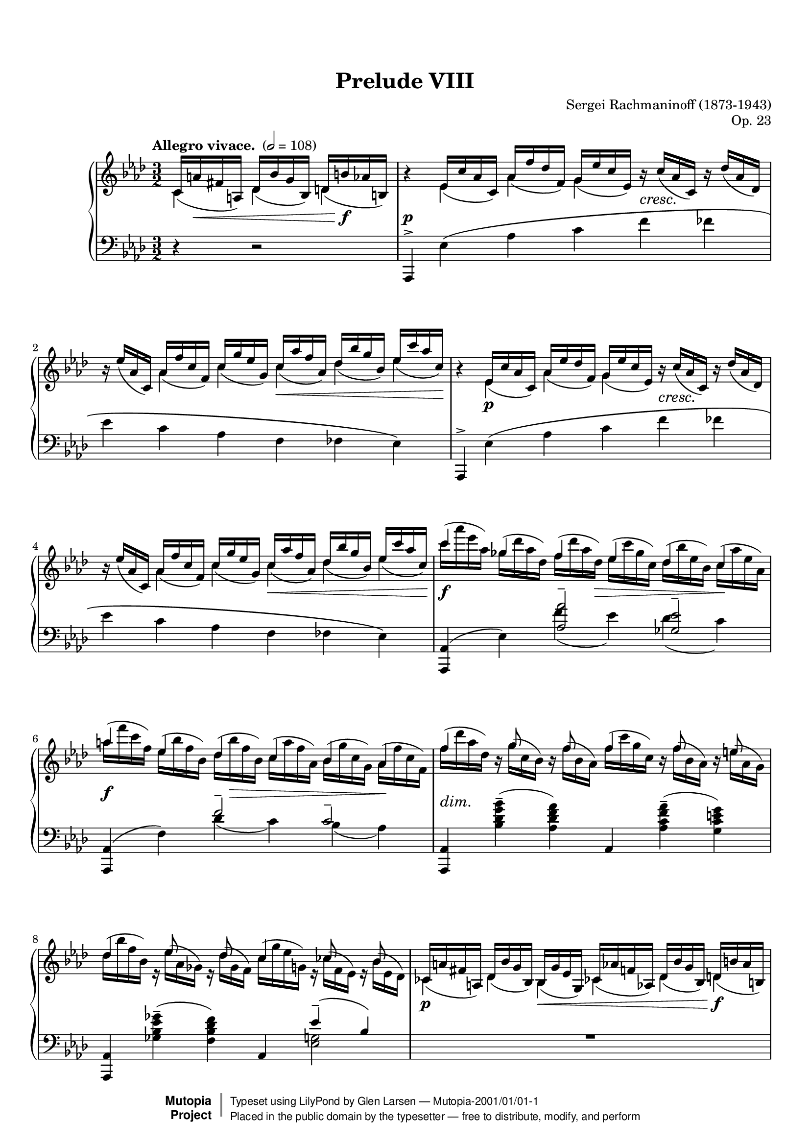 \version "2.18.2"

% #(set-default-paper-size "letter")

%--Default staff size is 20
#(set-global-staff-size 18)

\paper {
    top-margin = 8\mm                              %-minimum: 8 mm
    top-markup-spacing.basic-distance = #6         %-dist. from bottom of top margin to the first markup/title
    markup-system-spacing.basic-distance = #5      %-dist. from header/title to first system
    top-system-spacing.basic-distance = #12        %-dist. from top margin to system in pages with no titles
    last-bottom-spacing.padding = #2               %-min #1.5 -pads music from copyright block
    ragged-bottom = ##f
    ragged-last-bottom = ##f
}

\header {
    title = "Prelude VIII"
    composer = "Sergei Rachmaninoff (1873-1943)"
    opus = "Op. 23"
    %piece = "Left-aligned header"
    date = "1901"
    style = "Romantic"
    source = "Gutheil, 1904"

    maintainer = "Glen Larsen"
    maintainerEmail = "glenl.glx at gmail.com"
    license = "Creative Commons Attribution-ShareAlike 4.0"

    mutopiatitle = "Prelude Op. 23, No. 8"
    mutopiaopus = "Op. 23"
    mutopiacomposer = "RachmaninoffS"
    mutopiainstrument = "Piano"

    footer = "Mutopia-2001/01/01-1"
    copyright = \markup { \override #'(baseline-skip . 0 ) \right-column { \sans \bold \with-url #"http://www.MutopiaProject.org" { \abs-fontsize #9 "Mutopia " \concat { \abs-fontsize #12 \with-color #white \char ##x01C0 \abs-fontsize #9 "Project " } } } \override #'(baseline-skip . 0 ) \center-column { \abs-fontsize #11.9 \with-color #grey \bold { \char ##x01C0 \char ##x01C0 } } \override #'(baseline-skip . 0 ) \column { \abs-fontsize #8 \sans \concat { " Typeset using " \with-url #"http://www.lilypond.org" "LilyPond" " by " \maintainer " " \char ##x2014 " " \footer } \concat { \concat { \abs-fontsize #8 \sans{ " Placed in the " \with-url #"http://creativecommons.org/licenses/publicdomain" "public domain" " by the typesetter " \char ##x2014 " free to distribute, modify, and perform" } } \abs-fontsize #13 \with-color #white \char ##x01C0 } } }
    tagline = ##f
}

%--------Definitions
scrCresc = \markup \italic \large "cresc."
scrDim = \markup \italic \large "dim."
scrRit = \markup \italic \large "rit."
scrDimRit = \markup \italic \large "dim. e rit."
mg = \markup \italic \large "m.g."
md = \markup \italic \large "m.d."

shpSlurA = \shape #'((0 . -3.5) (0 . -3.5) (0 . -3.5) (0 . -3.5)) Slur
% This shape is for the cross-staff slurs at bar 40
shpSlurB = \shape #'((0 . 1) (0 . -1) (0 . 1) (-1 . 0.5)) Slur
fullGliss = {
  \override Glissando.bound-details.left.padding = #0
  \override Glissando.bound-details.right.padding = #0
}

setBeatStructureFourth = {
  \set Voice.baseMoment = #(ly:make-moment 1/4)
  \set Voice.beatStructure = #'(1 1 1 1 1 1)
  \set Timing.beamExceptions = #'()
}

global = {
  \key aes \major
  \time 3/2
  \tempo "Allegro vivace. " 2 = 108
}

upperStaffA =   \relative c' {
  \setBeatStructureFourth \slurDown
  \partial 2.
    c16( a' fis a,) des( bes'g bes,) d( b'aes b,)
  | b'4\rest ees,16( c'aes c,) aes'( f' des f,) g( ees'c ees,) b'\rest_\scrCresc c( aes c,) b'\rest des( aes des,)
  | b'16\rest ees( aes,c,) aes'( f'c f,) c'( g'ees g,) c( aes'f aes,) des( bes'g bes,) ees( c'aes c,)
  | b4\rest ees,16( c'aes c,) aes'( ees'des f,) g( ees'c ees,) b'\rest_\scrCresc c( aes c,) b'\rest des( aes des,)
  | b'16\rest ees( aes,c,) aes'( f'c f,) c'( g'ees g,) c( aes'f aes,) des( bes'g bes,) ees( c'aes c,)
  % 5
  | \voiceTwo \slurNeutral c'( aes' ees aes,) ges( des'aes des,) f( des'aes des,) ees( c'ges c,) des( bes'ees,bes) c( aes'ees aes,)
  | aes'16( f'c f,) ees( bes'f bes,) des( bes'f bes,) c( aes' f aes,) bes( g'c, g) aes( f'c f,)
  | f'16( des'aes des,) b\rest g'( c,bes) b\rest f'( bes,aes) f'( c'g c,) b\rest f'( bes,aes) b\rest e( aes,g)
  % page 2, gl begins
  | des'16( bes' f bes,) r16 ees16( aes, ges) r16 des'16( ges, f) c'( g' ees g,) r16 ces( f, ees) r16 bes'( ees, des)
  | \voiceOne \slurDown c16( a' fis a,) des( bes' g bes,) bes( g' ees g,) ces( aes' f aes,) des( bes' g bes,) d( b' aes b,)
  %10
  \repeat unfold 2 {
    | b'4\rest ees,16( c'aes c,) aes'( f' des f,) g( ees'c ees,) b'\rest_\scrCresc c( aes c,) b'\rest des( aes des,)
    | b'16\rest ees( aes,c,) aes'( f'c f,) c'( g'ees g,) c( aes'f aes,) des( bes'g bes,) ees( c'aes c,)
  }
  | \voiceTwo \slurNeutral c'( aes' ees aes,) ges( des'aes des,) f( des'aes des,) ees( c'ges c,) des( bes'ees,bes) c( aes'ees aes,)
  %15
  | gis'16( e' b e,) d( a' e a,) c( a' e a,) b( gis' e gis,) a( fis' b, fis) gis( e' b e,)
  | ees'16_\scrDim( c' g c,) r f( bes, aes) r ees'( aes, g) fes'( c' aes c,) r f( bes, aes) r fes'( bes, aes)
  | ees'16( c' g c,) r ees( aes, g) r des'( aes g) des' aes' ees aes, r des( aes des,) r c'( aes c,)
  %18
  \voiceOne\slurDown
  | d16( b' aes b,) ees( c' aes c,) b( g' ees g,) c( aes' ees aes,) d( b' aes b,) ees( c' aes c,)
  | b'4\rest g16( ees' des! ees,) aes( f' des f,) a( fis' ees fis,) c'( a' fis a,) des( bes' g bes,)
  %20
  \voiceTwo\slurUp
  | d16(_\scrCresc b' aes b,) f'( d' b d,) g( d' b d,) aes'( d aes d,) g( ees' c ees,) aes( ees' c ees,)
  \voiceOne\slurDown
  | b4\rest g16( ees' des ees,) aes( f' des f) a,( fis' ees fis,) c'( a' fis a,) des( bes' g bes,)
  %22
  \voiceTwo\slurUp
  | d16( b' aes a,) f'( d' b d,) g( e' b e,) aes( f' b, f) aes( fis' des fis,) bes( g' des g,)
  | b,4\rest c16( aes' ges aes,) des( bes' ges bes,) d( b' aes b,) f'( d' b d,) ges( ees' c ees,)
  %24
  | g16( e' des e,) bes'( bes'g g,) c( g' ees g,) des'( g ees g,) c( aes' f aes,) des( aes' f aes,)
  | bes,4\rest c16( aes' ges aes,) des( bes' ges bes,) d( b' aes b,) f'( d' b d,) g( ees' c ees,)
  %26
  | g16( e' des e,) \ottava #1 bes'( g' e  g,) c( a' e a,) des( bes' e, bes) d( b' ges b,) ees( c' ges c,)
  | c16( aes' f aes,) des( bes' f bes,) c( aes' f aes,) des( bes' f bes,) c( aes' f aes,) des( bes' f bes,)
  %28
  | c16( aes' fes aes,) des( beses fes' beses,) c( aes' fes aes,) des( beses' fes beses,) c( aes' fes aes,) des( beses' fes beses,)
  | c16( aes' ees aes,) bes( g' c, g) aes( f' c f,) g( ees' c ees,) \ottava #0 ees( c' f, c) des( bes' f bes,)
  %30
  | c16( aes' f aes,) c( g' ees g,) \voiceOne\slurDown aes( f' c f,) g( ees' c ees,) ees( c' aes c,) d( bes' aes bes,)
  | b'4\rest ees,16( d des g) f( ees c aes') fis( ees ces a') g( ees bes bes') ees,( d des aes)
  %32
  | f'16( ees c aes') fis( ees ces a') g( ees bes bes') g( ees b bes') g( ees c bes') g( ees des bes'~
  | <bes g bes,>8) bes\rest e,16( d cis g') f( d c aes') fis( d b a') g( d bes bes') e,( d cis g')
  %34
  | f16( d c aes') fis( d b a') g( d bes bes') g( d c bes') g( d cis bes') g( ees d bes')
  | b4\rest g16( ees des a') g( ees des bes') g( ees c c') g( des bes des') g,( ees des a')
  %36
  | c16\rest g( des bes') g( e c c') c16\rest g( bes, des') g,(f des a') g( f c bes') c16\rest g( bes, b')
  | \time 4/4 c16\rest f,( a, c') f,( ees d g) f( ees c a') f( ees bes bes')
  %38
  | f16( ees ces ces') f,( ees ces g') b\rest f( c aes') f( d aes a')
  | \voiceTwo \time 3/2 g,4\rest a16\rest ees'([ d ees~] ees d des c) \clef bass r16 bes( a bes~ bes[ a aes g~]) g fis f fis
  %40
  | g16 f fes ees d des c r r f fes ees d des c r r f fes ees d des c r
  | s4 \slurUp g'16( ees' des ees,) aes( f' des f,) a( fis' ees fis,) bes( g' ees g,) \clef treble \voiceOne\slurDown c16( aes'! f aes,)
  %42
  | c16( a' fis a,) des( bes' g bes,) c( a' fis a,) des( bes' g bes,) des( bes' g bes,) d( b' aes b,)
  \repeat unfold 2 {
    | b'4\rest ees,16( c' aes c,) aes'( f' des f,) g( ees' c ees,) b'\rest c( aes c,) b'\rest des( aes des,)
    | b'16\rest ees( aes, c,) aes'( f' c f,) c'( g' ees g,) c( aes' f aes,) des( bes' g bes,) ees( c' aes c,)
  }
  | \voiceTwo\slurUp c'16( aes' ees aes,) ges( des' aes des,) f( des' aes des,) ees( c' ges c,) des( bes' ees, bes) c( aes' ees aes,)
  % 48
  | aes'16( f' c f,) ees( bes' f bes,) des( bes' f bes,) c( aes' f aes,) bes( g' c, g) aes( f' c ees,)
  | f'( des' aes des,) bes\rest g'( c, bes) bes\rest f'( bes, aes) f'( c' g c,) bes\rest f'( bes, aes) bes\rest e( aes, g)
  %50
  | des'16( aes' f bes,) bes\rest ees( aes, ges) bes\rest des( ges, f) c'( g' ees g,) bes\rest c( f, ees) bes'\rest bes( ees, des)
  | \voiceOne\slurDown c( a' fis a,) des( bes' g bes,) bes( g' ees bes) c( aes' f aes,) des( bes' g bes,) d( b' aes b,)
  %52
  | b'4\rest ees,16( c' aes c,) aes'( f' des f,) g( ees' c ees,) b'\rest c( aes c,) b'\rest des( aes des,)
  | b'16\rest ees( aes, c,) aes'( f' c f,) c'( g' ees g,) c( aes' f aes,) des( bes' g bes,) ees( c' aes c,)
  %54
  \time 4/4
  | bes4\rest c,_\mg des16(^\md bes' g bes,) d( b' aes b,)
  \time 3/2
  | b'4\rest ees,16( c' a c,) a'( f' des f,) c'( ees a, ees) b'\rest c( a c,) b'\rest des( a des,)
  %56
  | b'16\rest ees( a, c,) a'( f' c f,) c'( g' ees g,) c( a' ees a,) ees'( b' f b,) ees( c' a c,)
  \time 4/4
  | c,4_\mg des16(^\md bes' f bes,) d( b' aes b,) ees( c' a c,)
  %58
  \time 3/2
  | bes'4\rest f16( des' bes des,) a'( ges' ees ges,) bes( f' des f,) bes\rest c( bes ees,) bes'\rest des( bes des,)
  | ges16( ees' bes ees,) aes( f' c f,) bes( ges' des ges,) bes( g' des g,) des'( bes' ees, bes) c( aes' ees aes,)
  %60
  | bes4\rest aes16( f' des ees,) c'( bes' ges bes,) des( aes' f aes,) bes\rest  e( des e,) bes'\rest f'( des f,)
  | \voiceTwo\slurUp bes16( g' f g,) c( aes' f aes,) des( a' f a,) des( bes' f bes,) f'( des' g, des) e( c' g c,)
  %62
  | bes4\rest aes'16( c aes c,) bes'( des bes des,) aes'( d aes d,) bes'( des bes d,) aes'( ees' aes, ees)
  | \voiceOne\slurDown \ottava #1 g16( e' g, e) aes( f' aes, f) aes( f' ees f,) a( fis' ees fis,) a( fis' ees fis,) bes( g' ees g,)
  %64
  | \voiceTwo\slurUp bes16( g' ees g,) ces( aes' ees aes,) b( g' ees g,) c( aes' ees aes,) c( aes' fes aes,) des'( aeses fes beses,)
  | c16( a' f a,) des( bes' f bes,) f'( bes f bes,) e( b' e, b) ees( b' ees, b) ees( c' ees, c)
  %66
  | ees16( c' ges a,) \ottava #0 ges( ees' c ees,) f( des' bes des,) \ottava #1 des'(^\markup{"a tempo"} bes' e, g,) \ottava #0 f( des' bes des,) e( c' bes c,)
  | \ottava #1 ces'16( bes' ees, bes) \ottava #0 ees,( des' bes des,) ees( ces' aes ces,) \ottava #1 bes'( aes' d, aes) \ottava #0 d,( bes' d, bes) d( aes' d, aes)
  %68
  | aes'16( f' c f, aes f c f) g( ees' c <g-1> <g-4> ees c ees) f( des' aes <f-1> <f-4> des aes des
  | \oneVoice \time 4/4 aes16 fes' des fes, aes  ees' des ees,) ees'( c' g  c, ees des g, des'
  %70
  | \time 3/2 \voiceTwo\slurUp <aes c aes'>4) ees'16( c' aes c,) aes'( f' des f,) g( ees' c ees,) f( c' aes c,) fes( des' aes des,)
  | ees16( ees' bes ees,) des( bes' ges bes,) ges'( ees' bes  ees,) f( des' bes des,) des( bes' f bes,) ees( c' ges c,)
  %72
  | f16( des' aes des,) c( aes' f aes,) f'( c' g c,) e( g c, g) ees'( c' ees, c) des( ees des ees,~)
  | <ees c' aes'>4\arpeggio \voiceOne\slurDown ees16( c' aes c,) r f'( aes, f) r ees'( aes, ees) f( c' aes c,) fes( des' aes des,)
  %74
  | r16 ees'( ees, ges) r16 bes-4( des,-1 ges-2) ges-1( ees' bes ees,) f( des' bes des,) bes'\rest bes( ges des) bes'\rest c( ges ees)
  | ees16( des' aes des,) c( aes' f c) bes'\rest c( f, c) bes'\rest g( e c) ees( g ees c) des( ees des c~)
  %76
  | \oneVoice\slurUp\tieUp <c aes'>4 <aes c>--( <f f'>-- <g ees'>-- <aes c>-- <aes bes des>--
  | <aes c ees>4-- <aes des f>-- <bes c e aes>-- <aes ces f aes>--  <des ees g bes ees~>2--)
  <c aes' c ees>1.\fermata
  \bar "|."
}

upperStaffB =   \relative c' {
  \partial 2.
    c4 des des
  | s4 ees aes g s2
  | s4 aes c c des ees
  | s4 ees,\p aes g s2
  | s4 aes c c des ees
  %5
  | \voiceOne c'4 ges f ees des c
  | a'4 ees des c bes aes
  | f'4 s16 g8 s f s16 f4 s16 f8 s e s16
  % page 2, gl begins
  | des4 s16 ees8 s8 des8 s16 c4 s16 c8 s8 bes8 s16
  | \voiceTwo ces,4 des bes ces des d
  %10
  \repeat unfold 2 {
    | s4 ees4 aes g s2
    | s4 aes c c des ees
  }
  | \voiceOne c'4 ges f ees des c
  % 15
  | gis'4 d c b a gis
  | e'4 s16 f8 s ees8 s16 fes4 s16 f8 s fes s16
  | ees4 s16 ees8 s des8 s16 des4 s16 des8 s c s16
  %18
  | \voiceTwo d,4 ees bes c des ees
  | s4 g aes a c des
  %20
  | \voiceOne d4 f g aes g-> aes
  | \voiceTwo s4 g, aes a c des
  %22
  | \voiceOne d4 f g aes a bes
  | s4 c,4 des d f ges
  %24
  | g4 bes c des c des
  | s4 c,4 des d f g
  %26
  | g4 bes c des d-> ees
  | c4 des c des c des
  %28
  | c4 des c des c des
  | c4 bes aes g ees des
  %30
  | c4 c \voiceTwo aes g ees d
  | s4 ees f fis g ees
  %32
  | f4 fis g g g s
  | s4 e f fis g e
  %34
  | f4 fis g s4 s2
  | s4 s16*3 a16 s16*3 bes16 s16*3 c16 s16*3 des16 s16*3 a16
  %36
  | s16*3 bes16 s16*3 c16 s16*3 des16 s16*3 a16 s16*3 bes16 s16*3 b16
  | s16*3 c16 s16*3 g16 s16*3 a16 s16*3 bes16 % time change to 4/4
  %38
  | s16*3 ces16 s16*3 g16 s16*3 aes16 s16*3 a16
  | \voiceOne\slurDown b16\rest bes,( ees' bes') \slurUp fis,4--( g) c,4--( des) a--(
  %40
  | bes4) fis--( g) fis--( g) fis--(
  | \once\stemDown f) g aes a bes \voiceTwo c
  %42
  | c4 des c des des d
  | s4 ees aes g s2
  %44
  | s4 aes4 c c des ees
  | s4 ees, aes g s s
  %46
  | s4 aes c c des ees
  | \voiceOne c'4 ges f ees des c
  %48
  | aes'4 ees des c bes aes
  | f'4 s16 g8 s f s16 f4 s16 f8 s e s16
  %50
  | d4 s16 ees8 s des s16 c4 s16 c8 s bes s16
  | \voiceTwo c,4 des bes c des d
  %52
  | s4 ees aes g s2
  | s4 aes c c des ees
  %54
  | s4 \slurUp c,16( aes' f aes,) des4 d % one bar at 4/4
  | s4 ees a g s2
  %56
  | s4 a c c ees ees
  | c,16( a' f a,) des4 d ees
  %58
  %\time 3/2
  | s4 f4 a bes s2
  | ges4 aes bes bes des c
  %60
  | s4 aes c des s2
  | \voiceOne bes4 c des des f e
  %62
  | s4 aes bes aes bes aes
  | \voiceTwo g4 aes aes a a bes
  %64
  | \voiceOne bes4 ces b c c des
  | c4 des f e ees ees
  %66
  | ees4 ges, f des' f, e
  | ces'4 ees, ees bes' d, d
  %68
  | aes'4 s g s f s
  | s1
  %70
  | \voiceOne s4 ees aes g f fes
  | ees4 des ges f des ees
  %72
  | f4 c f e ees des
  | \voiceTwo s4 ees, s16 f'8 s ees s16 f,4 fes
  %74
  | s4*2 g4 f s16 bes8 s c s16
  | f4 c s s ees des
  %76
  | s1.*3
}


%% This extra voice is just for bar 40 and its cross staff slurs and glissandi.
%%
upperStaffC = {
  %% space to bar 40
  s2. s1.*7 % p1
  s1.*10    % p2
  s1.*10    % p3
  s1.*9 s1  % p4
  s1 s1.    % p5, first system
  %% uncomment \hidenotes to see what is going on underneath
  \voiceFour\slurDown \voiceFourStyle \hideNotes
  \shpSlurB ees,4( s16*2 \stemUp
  \once\fullGliss ees,16\glissando \change Staff="lower" f')
  [g'']                 % this is here to spread the staves vertically
  \stemDown
  \change Staff="upper" \shpSlurB des,16( s16*4
  \stemUp
  \once\fullGliss ees,16\glissando \change Staff="lower" f'16)
  \change Staff="upper" s16*6
  \once\fullGliss ees,16\glissando \change Staff="lower" f'16
}
%% end bar 40

midDynamics = {
  \partial 2.
    s16 s8.\< s4 s16 s8.\f
  | s1.\p
  | s2. s2\< s8. s16\!
  | s1.
  | s2. s2.\<
  %5
  | s2\f s8. s16\> s2 s4\!
  | s2\f s16 s8.\> s2 s16\! s8.
  | s1.-\scrDim
  % page 2, gl begins
  | s1.
  | s2\p s4\< s2 s4\f
  %10
  \repeat unfold 2 {
    | s4 s4\p s1
    | s4*3 s2\< s8 s16 s16\!
  }
  | s2\f s8 s8\> s2 s4\!
  %15
  | s2\f s8 s8\> s2 s4\!
  | s1.*2
  % 18
  | s1\p s2 | s4 s4\p s2 s4\< s16*3 s16\!
  %20
  | s4 s4*3 s4\f s16\> s8 s16\! | s4 s4\p s2 s4\< s16*3 s16\!
  %22
  | s1-\scrCresc s4\f s16\> s8 s16\! | s1-\scrCresc s4\< s8 s16 s16\!
  %24
  | s1 s4\f s16\> s8 s16\! | s4-\tweak X-offset #.1 \mf s4*3 s4\< s4\!
  %26
  | s1-\scrCresc s4\ff s16\> s8 s16\! | s1-\tweak X-offset #.1 \mf s2
  %28
  | s1-\scrDim s2 | s1.
  %30
  | s1. | s4 s4\pp s1
  %32
  | s1. | s4 s4\pp s1
  %34
  | s1.*2
  % 36
  | s16 s16\< s16*4 s16\! s16 s4*3 s16 s16\> s16 s16\!
  | s1                          % \time 4/4
  % 38
  | s1 | s1.
  %40
  | s1. | s1.
  %42
  | s1.
  \repeat unfold 2 {
    | s4 s4\p s2 s4_\scrCresc s
    | s2 s4 s4\< s4 s16*2 s16\! s16
  }
  | s4\f s s16*3 s16\> s4 s16*3 s16\! s4
  %48
  | s2\f s16 s16\> s8 s4 s16*3 s16\! s4 | s1.-\scrDim
  %50
  | s1. | s1.\p
  %52
  | s1. | s2 s2\< s4 s16 s16\! s8
  %54
  | s16*3 s16\p s8 s16 s16\< s4 s8 s8\f
  | s4\p s4 s1
  %56
  | s2 s4\< s2 s16*3 s16\!
  | s8 s8\< s4 s16*3 s16\! s4
  %58
  | s1.\p
  | s2 s4\< s16*3 s16\! s4\>s4\!
  %60
  | s1.
  | s2 s4\< s16*3 s16\! s8 s8\> s8 s8\!
  %62
  | s1.\mf
  | s1.-\scrCresc
  %64
  | s2\f s1-\scrDim
  | s1 s2-\scrRit
  %66
  | s1.\pp s1.
  %68
  | s1. | s1
  %70
  | s4 s4\mf s1 | s1.
  %72
  | s2 s4 s4-\scrDim s2
  | s4 s4\p s1
  %74
  | s1.
  | s4*3 s4-\scrDim s4*2
  %76
  | s4 s4\mf s1
  | s1.-\scrDimRit
  | s1.
}

lowerStaffA = \relative c, {
  \partial 2. \oneVoice
    r4 r2
  | aes4^> ees''\( aes c f fes
  | ees4 c aes f fes ees\)
  | aes,,4^> ees''\( aes c f fes
  | ees4 c aes f fes ees\)
  %5
  | <aes, aes,>4( ees') \voiceOne <aes aes'>2-- <ges ees'>--
  | \oneVoice <aes,aes,>4( f') \voiceOne f'2-- c--
  | \oneVoice <aes,aes,>4 <bes'des g bes>--( <aes des f aes>) aes, <aes'c f aes>--( <g c e g>)
  % page 2, gl begins
  | <aes, aes,>4 <ges'' ees bes ges>--( <f des bes f>) \voiceOne aes,, ees''--( bes)
  | R1.
  %10
  \oneVoice
  \repeat unfold 2 {
    | aes,,4^> ees''\( aes c f fes
    | ees4 c aes f fes ees\)
  }
  | <aes, aes,>4( ees') \voiceOne <aes aes'>2-- <ges ees'>--
  %15
  | <e, e,>4( b') <e e'>2-- a4( gis)
  | \oneVoice c,,4 <aes'' c f aes>--( <g c e g>) des, <aes'' c f aes>( <aes des fes aes>)
  | ees,4 <g' c ees g>--( <g des' ees g>) aes, <aes' ees'>--( ees)
  %18
  | R1.
  | \voiceOne e4\rest ees8( d des[ c b c] ees fis g4~)
  %20
  | g8 aes( b d e4--\noBeam f) g->( aes)
  | d,,4\rest ees8( d des[ c b c] ees fis g bes)
  %22
  | b8( d \clef treble f fis g\noBeam aes4) a8-- a4->( bes)
  | \clef bass d,,4\rest aes'8\( g ges[ f ees f] aes b c ees
  %24
  | \clef treble e8 g bes4~\) bes8[ a( bes c)] c4->( des)
  | \clef bass ees,,4\rest  aes8\( g ges[ f e f] aes b c ees\)
  %26
  | \clef treble e8( g bes b c\noBeam des4) d8-- d4->( ees!)
  | \clef bass des,,,8_( aes' f' aes \clef treble des[ f bes aes] f des \clef bass aes f)
  %28
  | fes,8( des' fes aes \clef treble des[ fes beses aes] fes des \clef bass aes fes)
  | ees,8 ees' aes_\( c_~ \once\stemDown <c aes>2\) b,8\rest \slurDown c'( aes ees)
  %30
  | \voiceOne\slurUp f'4--( ees--) aes,2\rest aes2\rest
  | \oneVoice <g bes, ees,>4\arpeggio des\rest r2 des'2--~
  %32
  | des1.
  | <d g, d g,>2--\arpeggio r2 d2--( % FIX-THIS-MAYBE: looks like it should be a tie but following note is d-flat
  %34
  | des1.)
  \set Score.connectArpeggios = ##t
  | \voiceOne ees1.--\arpeggio
  %36
  | e2-- f2.--\arpeggio e4--
  | \time 4/4 ees1~--\arpeggio % FIX-THIS-MAYBE: src has dotted whole after 4/4 time change
  %38
  | ees2 d--\arpeggio
  | \oneVoice <des g, bes, ees,>4--\arpeggio <c a>_-_( <des bes>) \set doubleSlurs = ##t <ees, fis>( <g ees>) <ees c>--(
  %40
  | <des c>)  \set doubleSlurs = ##f \voiceOne\slurDown \repeat unfold 2 { aes8.( ces16 bes4) } aes8.( ces16
  | \oneVoice <bes ees,>4) d\rest d2\rest d\rest % FIX-THIS: slur end-point needs tweak
  %42
  | s1.
  \oneVoice
  \repeat unfold 2 {
    | aes,4^> ees''\( aes c f fes % 43 & 45
    | ees4 c aes f fes ees\)    % 44 & 46
  }
  | <aes, aes,>4( ees') \voiceOne <aes aes'>2-- <g ees'>--
  %48
  | <aes, aes,>4( f') f'2-- c--
  | \oneVoice <aes, aes,>4 <bes' des g bes>--( <aes des f aes>) aes, <aes' c f aes>--( <g c e g>)
  %50
  | \voiceOne <aes, aes,>4 s2 aes4  ees''--( des)
  | R1.
  %52
  | \oneVoice aes,,4^> ees''\( aes c f fes
  | ees4 c aes f\) \voiceOne\slurUp fes( ees)
  %54
  | \time 4/4 d4\rest d\rest d2\rest \time 3/2
  | \oneVoice <f, f,>4^- c'4\( f a f' e
  %56
  | ees4 c a f\) \voiceOne\slurUp des->( c)
  | \time 4/4 d4\rest d\rest d2\rest \time 3/2
  %58
  | \oneVoice bes,4 f''( c' des ges f)
  | r8 des( ees aes, f ees aes, ees' \voiceTwo ges4 aes)
  %60
  | \oneVoice <f des,>\arpeggio( aes8 des des[ d] ees4 \clef treble bes'4 aes)
  | \clef bass r8 des,( c bes g des c g') \voiceOne\slurUp g'2
  %62
  | f,4( \stemDown c'8 aes') \stemUp\slurDown fes,8( bes ces aes') ees,( b' c aes')
  | \clef treble c,8( g' aes ees') aes,( c,4 b8) ees'( des <g, ees> bes,)
  %64
  | aes8( ees'4 ces'8) ges,( ees'4 c'8) fes,,8( des'4 des'8)
  | \clef bass des,,8( bes' \clef treble f' des') \clef bass c,,( bes' \clef treble <e g> des') \clef bass f,,,( aes' \clef treble <ees' ges> c')
  %66
  | \clef bass \oneVoice <bes,,, f''>4\arpeggio \clef treble <des'' c'>8\arpeggio[( bes' f des a g)] \clef bass aes,,4 <bes'' c aes'>8( g')
  | \voiceOne\slurDown f,,4 \clef treble <f'' bes>8[( aes ees ces \clef bass g f)] bes,4 s4
  %68
  | \oneVoice ees,4 f''8[( ees c g)] ees'[( des aes f)] des'[( c
  | aes8 ees)] c'[( bes g ees~] ees ees,)
  %70
  | \voiceOne\slurUp r2 aes''1--~
  | aes2 ges1--
  %72
  | f2--( f4) e ees2--
  | \oneVoice aes,,,4 ees''( des'-- c--) des,\rest aes(
  %74
  | <ees' c'>4-- bes'--) des,\rest aes,( <ges'' bes>-- beses--)
  | des,4\rest aes( aes'-- g--)( g)( ees)(
  %76
  | <aes, ees'>4) f'( des c <aes ees'> <f des'>
  | <ees ees'>4 <des des'> <c c'> <f, f'> <ees ees'>2)
  <ees'' aes ees'>1.\fermata
}

lowerStaffB = \relative c'{
  \partial 2.
    s2.
  | s1.*4
  %5
  | s2 \shpSlurA f4( ees) \shpSlurA des( c)
  | s2 des4( c) bes( aes)
  | s1.
  % page 2, gl begins
  | s1 <g ees>2
  | s1.
  %10
  | s1.*4
  | s2 \shpSlurA f'4( ees) \shpSlurA des( c)
  %15
  | s2 \shpSlurA c4( b) <e, b>2
  | s1.*2
  %18
  \voiceTwo
  | s1.
  | ees,,2 ees'1
  %20
  | ees'2 <aes b> <ees' c ees,>
  | ees,,,2 ees'1
  %22
  | <aes' ees>2 <d b> <ees des>
  | f,,,2 aes'1
  %24
  | <des' aes>2 <g ees> <aes f>
  | aes,,,2 aes'1
  %26
  | <des' aes>2 <g e> <aes ges>
  | s1.
  %28
  | s1.
  | s2 \stemUp\slurUp aes4^-( g^-) \stemNeutral f,2\rest
  %30
  | \voiceTwo <c' aes>2 r8 aes( c, ees,) f'4( bes,)
  | s1.
  %32
  | s1.*2
  %34
  | s1.
  | <g' bes, ees,>4\arpeggio des\rest des2\rest des2\rest
  %36
  | r2 <bes' g c, c,>4\arpeggio des,4\rest des2\rest
  | <aes' f,>4\arpeggio des,4\rest des2\rest
  %38
  | aes'2 <aes bes,>4\arpeggio r
  | s1.
  %40
  | s4 aes,4 ees aes ees aes
  ! s1.
  %42 - 46
  | s1.*5
  | s2 \shpSlurA f''4( ees) \shpSlurA des( c)
  %48
  | s2 des4( c) bes( aes)
  | s1.
  %50
  | \slurUp s4 <ges bes ees ges>^-( <f bes des f>) s <ees g>2
  | s1.
  %52
  | s1.
  | s1 aes,2
  %54
  | s1
  | s1.
  %56
  | s1 f2
  | s1
  %58
  | s1.
  | s4*4 \voiceOne ees''2
  %60
  | s1.
  | s1 \voiceTwo\slurDown bes4( c)
  %62
  | f,4-- s f-- s ees-- s
  | c'4-- s s1
  %64
  | aes4-- s ges-- s fes-- s
  | des4-- s c-- s f,-- s
  %66
  | s1.
  | s4 ces''4 s4*3 \slurUp <aes bes d g>8( f')
  %68
  | s1.
  | s1
  %70
  | \slurDown aes,,4( ees') c'( ees, aes des
  | bes4) aes,,-- <ees'' bes'>( ges bes beses
  %72
  | aes4) aes,-- g'2~( g4 ees4)
  | s1.
  %74
  | s1.*2
  %76
  | s1.*2
  | s1.
}

upperStaff = <<{ \upperStaffA }\\{ \upperStaffB }\\{ \upperStaffC }>>
lowerStaff = <<{ \lowerStaffA }\\{ \lowerStaffB }>>

%-------Typeset music and generate midi
\score {
    \context PianoStaff \with {
      \mergeDifferentlyHeadedOn
      \mergeDifferentlyDottedOn
    } <<
        \set PianoStaff.midiInstrument = "acoustic grand"
        \new Staff = "upper" { \clef treble \global \upperStaff }
        \new Dynamics        { \midDynamics                     }
        \new Staff = "lower" { \clef bass   \global \lowerStaff }
    >>
    \layout{ }
    \midi  { }
}
